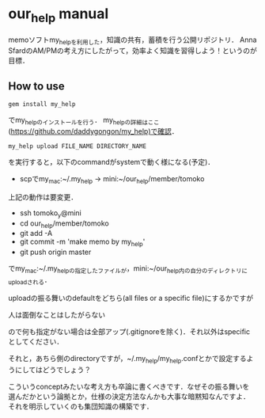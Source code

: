 #+STARTUP: indent nolineimages
* our_help manual
memoソフトmy_helpを利用した，知識の共有，蓄積を行う公開リポジトリ．
Anna SfardのAM/PMの考え方にしたがって，効率よく知識を習得しよう！というのが目標．

** How to use
: gem install my_help
でmy_helpのインストールを行う．
my_helpの詳細はここ(https://github.com/daddygongon/my_help)で確認．

: my_help upload FILE_NAME DIRECTORY_NAME
を実行すると，以下のcommandがsystemで動く様になる(予定)．

- scpでmy_mac:~/.my_help -> mini:~/our_help/member/tomoko
上記の動作は要変更．

- ssh tomoko_y@mini
- cd our_help/member/tomoko
- git add -A
- git commit -m 'make memo by my_help'
- git push origin master

でmy_mac:~/.my_helpの指定したファイルが，mini:~/our_help内の自分のディレクトリにuploadされる．

uploadの振る舞いのdefaultをどちら(all files or a specific file)にするかですが
#+begin_verb
人は面倒なことはしたがらない
#+end_verb
ので何も指定がない場合は全部アップ(.gitignoreを除く)．それ以外はspecific
としてください．

それと，あちら側のdirectoryですが，~/.my_help/my_help.confとかで設定するようにしてはどうでしょう？

こういうconceptみたいな考え方も卒論に書くべきです．なぜその振る舞いを
選んだかという論拠とか，仕様の決定方法なんかも大事な暗黙知なんですよ．
それを明示していくのも集団知識の構築です．
